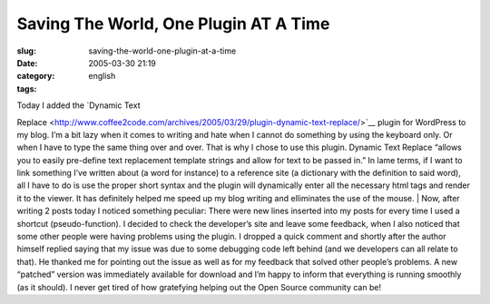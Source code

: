 Saving The World, One Plugin AT A Time
######################################
:slug: saving-the-world-one-plugin-at-a-time
:date: 2005-03-30 21:19
:category:
:tags: english

| Today I added the `Dynamic Text
Replace <http://www.coffee2code.com/archives/2005/03/29/plugin-dynamic-text-replace/>`__
plugin for WordPress to my blog. I’m a bit lazy when it comes to writing
and hate when I cannot do something by using the keyboard only. Or when
I have to type the same thing over and over. That is why I chose to use
this plugin. Dynamic Text Replace “allows you to easily pre-define text
replacement template strings and allow for text to be passed in.” In
lame terms, if I want to link something I’ve written about (a word for
instance) to a reference site (a dictionary with the definition to said
word), all I have to do is use the proper short syntax and the plugin
will dynamically enter all the necessary html tags and render it to the
viewer. It has definitely helped me speed up my blog writing and
elliminates the use of the mouse.
|  Now, after writing 2 posts today I noticed something peculiar: There
were new lines inserted into my posts for every time I used a shortcut
(pseudo-function). I decided to check the developer’s site and leave
some feedback, when I also noticed that some other people were having
problems using the plugin. I dropped a quick comment and shortly after
the author himself replied saying that my issue was due to some
debugging code left behind (and we developers can all relate to that).
He thanked me for pointing out the issue as well as for my feedback that
solved other people’s problems. A new “patched” version was immediately
available for download and I’m happy to inform that everything is
running smoothly (as it should). I never get tired of how gratefying
helping out the Open Source community can be!
